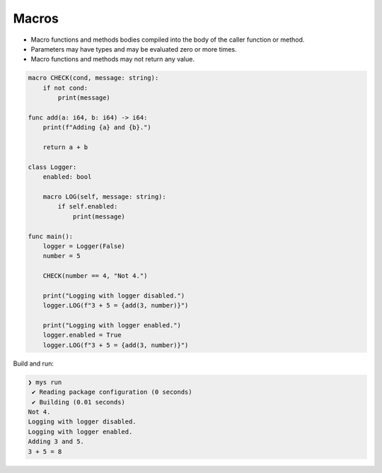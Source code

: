Macros
------

- Macro functions and methods bodies compiled into the body of the
  caller function or method.

- Parameters may have types and may be evaluated zero or more times.

- Macro functions and methods may not return any value.

.. code-block:: mys

   macro CHECK(cond, message: string):
       if not cond:
           print(message)

   func add(a: i64, b: i64) -> i64:
       print(f"Adding {a} and {b}.")

       return a + b

   class Logger:
       enabled: bool

       macro LOG(self, message: string):
           if self.enabled:
               print(message)

   func main():
       logger = Logger(False)
       number = 5

       CHECK(number == 4, "Not 4.")

       print("Logging with logger disabled.")
       logger.LOG(f"3 + 5 = {add(3, number)}")

       print("Logging with logger enabled.")
       logger.enabled = True
       logger.LOG(f"3 + 5 = {add(3, number)}")

Build and run:

.. code-block:: myscon

   ❯ mys run
    ✔ Reading package configuration (0 seconds)
    ✔ Building (0.01 seconds)
   Not 4.
   Logging with logger disabled.
   Logging with logger enabled.
   Adding 3 and 5.
   3 + 5 = 8
